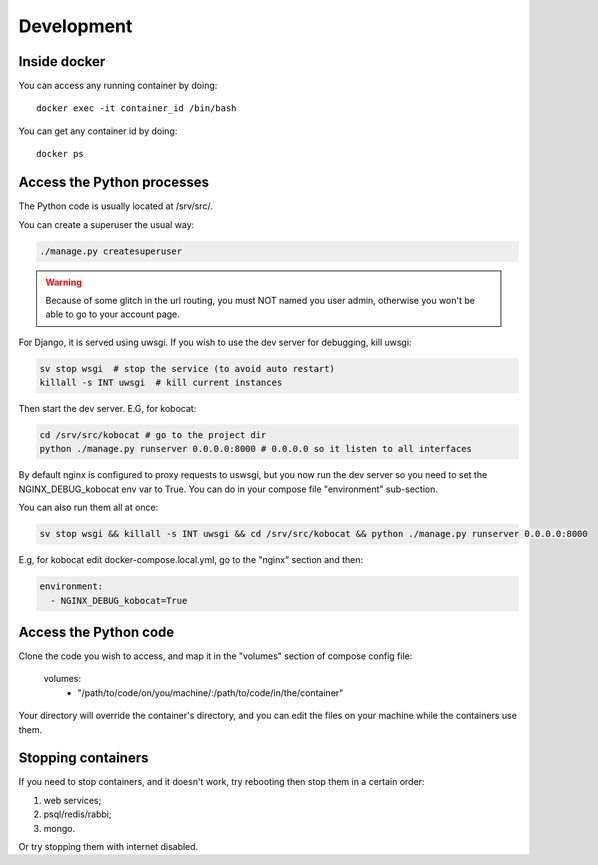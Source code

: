 Development
------------

Inside docker
===============

You can access any running container by doing::

    docker exec -it container_id /bin/bash

You can get any container id by doing::

    docker ps

Access the Python processes
======================================

The Python code is usually located at /srv/src/.

You can create a superuser the usual way:

.. code-block:: bash

    ./manage.py createsuperuser

.. warning::
   Because of some glitch in the url routing, you must NOT named you user admin, otherwise
   you won't be able to go to your account page.

For Django, it is served using uwsgi. If you wish to use the dev server for debugging, kill uwsgi:

.. code-block:: bash

    sv stop wsgi  # stop the service (to avoid auto restart)
    killall -s INT uwsgi  # kill current instances

Then start the dev server. E.G, for kobocat:

.. code-block:: bash

    cd /srv/src/kobocat # go to the project dir
    python ./manage.py runserver 0.0.0.0:8000 # 0.0.0.0 so it listen to all interfaces

By default nginx is configured to proxy requests to uswsgi, but you now run the dev server so you need to set the NGINX_DEBUG_kobocat env var to True. You can do in your compose file "environment" sub-section.

You can also run them all at once:

.. code-block:: bash

  sv stop wsgi && killall -s INT uwsgi && cd /srv/src/kobocat && python ./manage.py runserver 0.0.0.0:8000

E.g, for kobocat edit docker-compose.local.yml, go to the "nginx" section and then:

.. code-block:: yml

  environment:
    - NGINX_DEBUG_kobocat=True


Access the Python code
======================================

Clone the code you wish to access, and map it in the "volumes" section of compose config file:

  volumes:
    - "/path/to/code/on/you/machine/:/path/to/code/in/the/container"

Your directory will override the container's directory, and you can edit the files
on your machine while the containers use them.

Stopping containers
======================

If you need to stop containers, and it doesn't work, try rebooting then stop them in a certain order:

1. web services;
2. psql/redis/rabbi;
3. mongo.

Or try stopping them with internet disabled.

